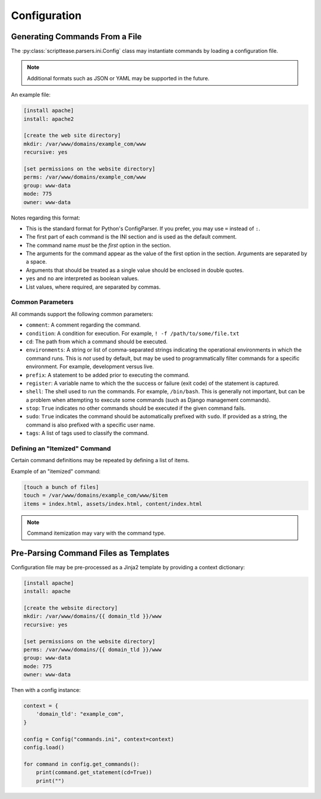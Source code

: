 .. _topics-configuration:

*************
Configuration
*************

Generating Commands From a File
===============================

The :py:class:`scripttease.parsers.ini.Config` class may instantiate commands by loading a configuration file.

.. note::
    Additional formats such as JSON or YAML may be supported in the future.

An example file:

.. code-block:: ini

    [install apache]
    install: apache2

    [create the web site directory]
    mkdir: /var/www/domains/example_com/www
    recursive: yes

    [set permissions on the website directory]
    perms: /var/www/domains/example_com/www
    group: www-data
    mode: 775
    owner: www-data

Notes regarding this format:

- This is the standard format for Python's ConfigParser. If you prefer, you may use ``=`` instead of ``:``.
- The first part of each command is the INI section and is used as the default comment.
- The command name *must* be the *first* option in the section.
- The arguments for the command appear as the value of the first option in the section. Arguments are separated by a
  space.
- Arguments that should be treated as a single value should be enclosed in double quotes.
- ``yes`` and ``no`` are interpreted as boolean values.
- List values, where required, are separated by commas.

.. _topics-configuration-common-parameters:

Common Parameters
-----------------

All commands support the following common parameters:

- ``comment``: A comment regarding the command.
- ``condition``: A condition for execution. For example, ``! -f /path/to/some/file.txt``
- ``cd``: The path from which a command should be executed.
- ``environments``: A string or list of comma-separated strings indicating the operational environments in which the command runs. This is *not* used by default, but may be used to programmatically filter commands for a specific environment. For example, development versus live.
- ``prefix``: A statement to be added prior to executing the command.
- ``register``: A variable name to which the the success or failure (exit code) of the statement is captured.
- ``shell``: The shell used to run the commands. For example, ``/bin/bash``. This is generally not important, but can be a problem when attempting to execute some commands (such as Django management commands).
- ``stop``: ``True`` indicates no other commands should be executed if the given command fails.
- ``sudo``: ``True`` indicates the command should be automatically prefixed with ``sudo``. If provided as a string, the command is also prefixed with a specific user name.
- ``tags``: A list of tags used to classify the command.

Defining an "Itemized" Command
------------------------------

Certain command definitions may be repeated by defining a list of items.

Example of an "itemized" command:

.. code-block:: ini

    [touch a bunch of files]
    touch = /var/www/domains/example_com/www/$item
    items = index.html, assets/index.html, content/index.html

.. note::
    Command itemization may vary with the command type.

Pre-Parsing Command Files as Templates
======================================

Configuration file may be pre-processed as a Jinja2 template by providing a context dictionary:

.. code-block:: ini

    [install apache]
    install: apache

    [create the website directory]
    mkdir: /var/www/domains/{{ domain_tld }}/www
    recursive: yes

    [set permissions on the website directory]
    perms: /var/www/domains/{{ domain_tld }}/www
    group: www-data
    mode: 775
    owner: www-data

Then with a config instance:

.. code-block:: python

    context = {
        'domain_tld': "example_com",
    }

    config = Config("commands.ini", context=context)
    config.load()

    for command in config.get_commands():
        print(command.get_statement(cd=True))
        print("")
